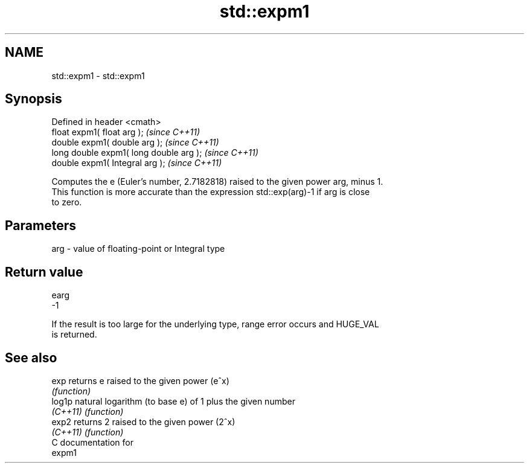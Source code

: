 .TH std::expm1 3 "Nov 25 2015" "2.0 | http://cppreference.com" "C++ Standard Libary"
.SH NAME
std::expm1 \- std::expm1

.SH Synopsis
   Defined in header <cmath>
   float       expm1( float arg );        \fI(since C++11)\fP
   double      expm1( double arg );       \fI(since C++11)\fP
   long double expm1( long double arg );  \fI(since C++11)\fP
   double      expm1( Integral arg );     \fI(since C++11)\fP

   Computes the e (Euler's number, 2.7182818) raised to the given power arg, minus 1.
   This function is more accurate than the expression std::exp(arg)-1 if arg is close
   to zero.

.SH Parameters

   arg - value of floating-point or Integral type

.SH Return value

   earg
   -1

   If the result is too large for the underlying type, range error occurs and HUGE_VAL
   is returned.

.SH See also

   exp     returns e raised to the given power (e^x)
           \fI(function)\fP 
   log1p   natural logarithm (to base e) of 1 plus the given number
   \fI(C++11)\fP \fI(function)\fP 
   exp2    returns 2 raised to the given power (2^x)
   \fI(C++11)\fP \fI(function)\fP 
   C documentation for
   expm1
